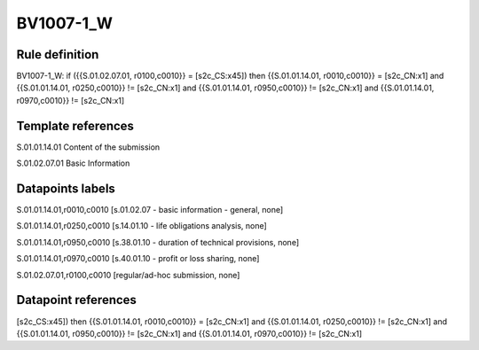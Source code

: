 ==========
BV1007-1_W
==========

Rule definition
---------------

BV1007-1_W: if ({{S.01.02.07.01, r0100,c0010}} = [s2c_CS:x45]) then {{S.01.01.14.01, r0010,c0010}} = [s2c_CN:x1] and {{S.01.01.14.01, r0250,c0010}} != [s2c_CN:x1] and {{S.01.01.14.01, r0950,c0010}} != [s2c_CN:x1] and {{S.01.01.14.01, r0970,c0010}} != [s2c_CN:x1]


Template references
-------------------

S.01.01.14.01 Content of the submission

S.01.02.07.01 Basic Information


Datapoints labels
-----------------

S.01.01.14.01,r0010,c0010 [s.01.02.07 - basic information - general, none]

S.01.01.14.01,r0250,c0010 [s.14.01.10 - life obligations analysis, none]

S.01.01.14.01,r0950,c0010 [s.38.01.10 - duration of technical provisions, none]

S.01.01.14.01,r0970,c0010 [s.40.01.10 - profit or loss sharing, none]

S.01.02.07.01,r0100,c0010 [regular/ad-hoc submission, none]



Datapoint references
--------------------

[s2c_CS:x45]) then {{S.01.01.14.01, r0010,c0010}} = [s2c_CN:x1] and {{S.01.01.14.01, r0250,c0010}} != [s2c_CN:x1] and {{S.01.01.14.01, r0950,c0010}} != [s2c_CN:x1] and {{S.01.01.14.01, r0970,c0010}} != [s2c_CN:x1]